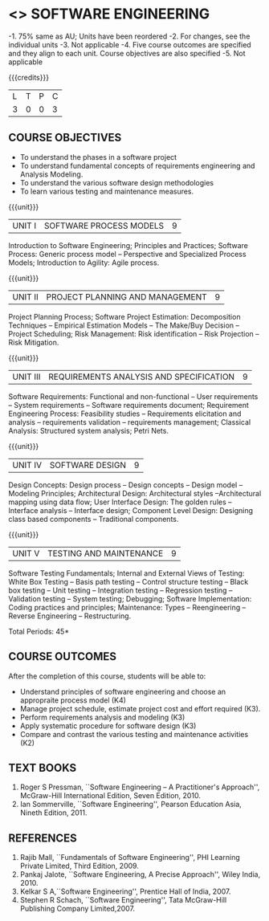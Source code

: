 * <<<406>>> SOFTWARE ENGINEERING
:properties:
:author: Ms. K. Madheswari and Ms. S. Angel Deborah
:date: 
:end:
#+start_comment
-1. 75% same as  AU; Units have been reordered
-2. For changes, see the individual units
-3. Not applicable
-4. Five course outcomes are specified and they align to each unit. Course objectives are also specified
-5. Not applicable
#+end_comment

#+startup: showall

{{{credits}}}
| L | T | P | C |
| 3 | 0 | 0 | 3 |

** COURSE OBJECTIVES
- To understand the phases in a software project
- To understand fundamental concepts of requirements engineering and Analysis Modeling.
- To understand the various software design methodologies
- To learn various testing and maintenance measures.

{{{unit}}}
|UNIT I | SOFTWARE PROCESS MODELS | 9 |
Introduction to Software Engineering; Principles and Practices; Software Process: Generic process model -- Perspective and Specialized
Process Models; Introduction to Agility: Agile process.

{{{unit}}}
|UNIT II | PROJECT PLANNING AND MANAGEMENT | 9 |
Project Planning Process; Software Project Estimation: Decomposition Techniques -- Empirical Estimation Models -- The Make/Buy
Decision -- Project Scheduling; Risk Management: Risk identification -- Risk Projection -- Risk Mitigation.

{{{unit}}}
|UNIT III | REQUIREMENTS ANALYSIS AND SPECIFICATION  | 9 |
Software Requirements: Functional and non-functional -- User requirements -- System requirements -- Software requirements document; Requirement Engineering Process: Feasibility studies -- Requirements elicitation and analysis -- requirements validation -- requirements
management; Classical Analysis: Structured system analysis; Petri Nets.

{{{unit}}}
|UNIT IV | SOFTWARE DESIGN | 9 |
Design Concepts: Design process -- Design concepts -- Design model -- Modeling Principles; Architectural Design: Architectural styles --Architectural mapping using data flow; User Interface Design: The golden rules -- Interface analysis -- Interface design; Component Level Design: Designing class based components -- Traditional components.

{{{unit}}}
|UNIT V | TESTING AND MAINTENANCE | 9 |
Software Testing Fundamentals; Internal and External Views of Testing:  White Box Testing -- Basis path testing -- Control structure testing -- Black box testing -- Unit testing -- Integration testing -- Regression testing -- Validation testing -- System testing; Debugging; Software Implementation: Coding practices and principles; Maintenance: Types -- Reengineering -- Reverse Engineering -- Restructuring.

\hfill *Total Periods: 45*

** COURSE OUTCOMES
After the completion of this course, students will be able to: 
- Understand principles of software engineering and choose an appropraite process model (K4)
- Manage project schedule, estimate project cost and effort required (K3).
- Perform requirements analysis and modeling (K3)
- Apply systematic procedure for software design (K3)
- Compare and contrast the various testing and maintenance activities (K2)

      
** TEXT BOOKS
1. Roger S Pressman, ``Software Engineering -- A Practitioner's Approach'', McGraw-Hill International Edition, Seven Edition, 2010.
2. Ian Sommerville, ``Software Engineering'', Pearson Education Asia, Nineth Edition, 2011.

** REFERENCES
1. Rajib Mall, ``Fundamentals of Software Engineering'', PHI Learning Private Limited, Third Edition, 2009.
2. Pankaj Jalote, ``Software Engineering, A Precise Approach'', Wiley India, 2010.
3. Kelkar S A,``Software Engineering'', Prentice Hall of India, 2007.
4. Stephen R Schach, ``Software Engineering'', Tata McGraw-Hill Publishing Company Limited,2007.
